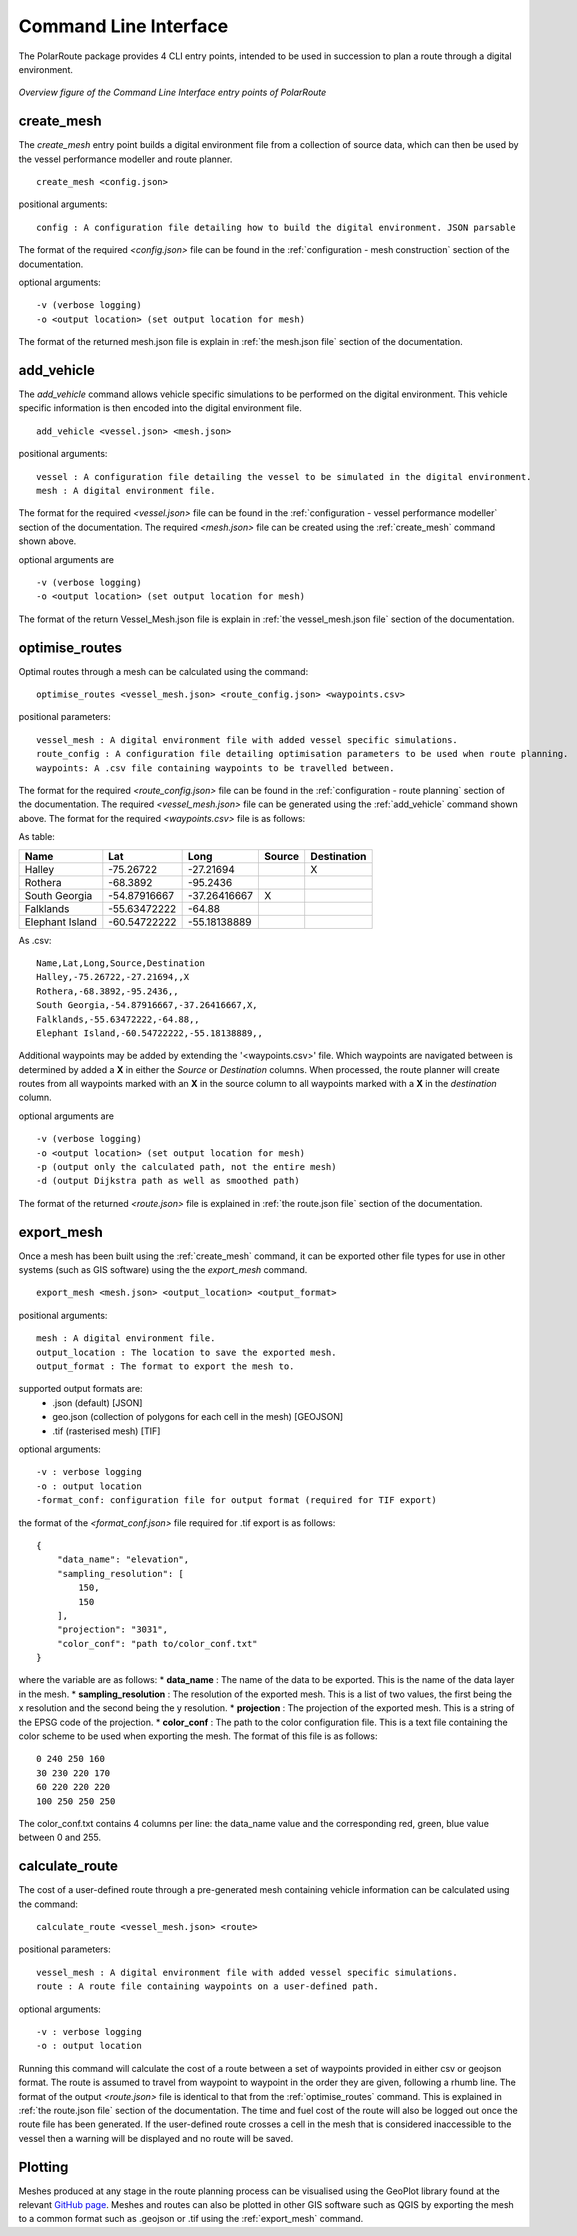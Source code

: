 ###############################
Command Line Interface
###############################

The PolarRoute package provides 4 CLI entry points, intended to be used in succession to plan a route through a digital environment.

.. figure:: ./Figures/PolarRoute_CLI.png
   :align: center
   :width: 700

   *Overview figure of the Command Line Interface entry points of PolarRoute*

^^^^^^^^^^^^^^^^^^
create_mesh
^^^^^^^^^^^^^^^^^^
The *create_mesh* entry point builds a digital environment file from a collection of source data, which can then be used
by the vessel performance modeller and route planner. 

::

    create_mesh <config.json>

positional arguments:

::

    config : A configuration file detailing how to build the digital environment. JSON parsable

The format of the required *<config.json>* file can be found in the :ref:`configuration - mesh construction` section of the documentation.

optional arguments:

::

    -v (verbose logging)
    -o <output location> (set output location for mesh)


The format of the returned mesh.json file is explain in :ref:`the mesh.json file` section of the documentation.

^^^^^^^^^^^^^^^^^^^^^^^^^^^^^^^^^^
add_vehicle
^^^^^^^^^^^^^^^^^^^^^^^^^^^^^^^^^^
The *add_vehicle* command allows vehicle specific simulations to be performed on the digital environment. This vehicle specific
information is then encoded into the digital environment file.

::

    add_vehicle <vessel.json> <mesh.json>

positional arguments:

::

    vessel : A configuration file detailing the vessel to be simulated in the digital environment.
    mesh : A digital environment file.

The format for the required *<vessel.json>* file can be found in the :ref:`configuration - vessel performance modeller` section of the documentation.
The required *<mesh.json>* file can be created using the :ref:`create_mesh` command shown above.

optional arguments are

::

    -v (verbose logging)
    -o <output location> (set output location for mesh)

The format of the return Vessel_Mesh.json file is explain in :ref:`the vessel_mesh.json file` section of the documentation.

^^^^^^^^^^^^^^^^^^
optimise_routes
^^^^^^^^^^^^^^^^^^
Optimal routes through a mesh can be calculated using the command:

::

    optimise_routes <vessel_mesh.json> <route_config.json> <waypoints.csv>

positional parameters:

::

    vessel_mesh : A digital environment file with added vessel specific simulations.
    route_config : A configuration file detailing optimisation parameters to be used when route planning.
    waypoints: A .csv file containing waypoints to be travelled between.


The format for the required *<route_config.json>* file can be found in the :ref:`configuration - route planning` section of the documentation.
The required *<vessel_mesh.json>* file can be generated using the :ref:`add_vehicle` command shown above.
The format for the required *<waypoints.csv>* file is as follows:

As table:

+------------------+---------------+---------------+---------+---------------+
| Name             | Lat           | Long          | Source  | Destination   |
+==================+===============+===============+=========+===============+
| Halley           | -75.26722     | -27.21694     |         | X             |
+------------------+---------------+---------------+---------+---------------+
| Rothera          | -68.3892      | -95.2436      |         |               |
+------------------+---------------+---------------+---------+---------------+
| South Georgia    | -54.87916667  | -37.26416667  | X       |               |
+------------------+---------------+---------------+---------+---------------+
| Falklands        | -55.63472222  | -64.88        |         |               |
+------------------+---------------+---------------+---------+---------------+
| Elephant Island  | -60.54722222  | -55.18138889  |         |               |
+------------------+---------------+---------------+---------+---------------+

As .csv:

::

    Name,Lat,Long,Source,Destination
    Halley,-75.26722,-27.21694,,X
    Rothera,-68.3892,-95.2436,,
    South Georgia,-54.87916667,-37.26416667,X,
    Falklands,-55.63472222,-64.88,,
    Elephant Island,-60.54722222,-55.18138889,,

Additional waypoints may be added by extending the '<waypoints.csv>' file. Which waypoints are navigated between is determined by 
added a **X** in either the *Source* or *Destination* columns. When processed, the route planner will create routes from all 
waypoints marked with an **X** in the source column to all waypoints marked with a **X** in the *destination* column. 

optional arguments are

::

    -v (verbose logging)
    -o <output location> (set output location for mesh)
    -p (output only the calculated path, not the entire mesh)
    -d (output Dijkstra path as well as smoothed path)


The format of the returned *<route.json>* file is explained in :ref:`the route.json file` section of the documentation.

^^^^^^^^^^^^^^^^^^
export_mesh
^^^^^^^^^^^^^^^^^^
Once a mesh has been built using the :ref:`create_mesh` command, it can be exported other file types for 
use in other systems (such as GIS software) using the the *export_mesh* command.

::

    export_mesh <mesh.json> <output_location> <output_format> 

positional arguments:

::

    mesh : A digital environment file.
    output_location : The location to save the exported mesh.
    output_format : The format to export the mesh to.


supported output formats are:
  * .json (default) [JSON]
  * geo.json (collection of polygons for each cell in the mesh) [GEOJSON]
  * .tif (rasterised mesh) [TIF]

optional arguments:

::

    -v : verbose logging
    -o : output location
    -format_conf: configuration file for output format (required for TIF export)

the format of the *<format_conf.json>* file required for .tif export is as follows:

::

    {
        "data_name": "elevation",
        "sampling_resolution": [
            150,
            150
        ],
        "projection": "3031",
        "color_conf": "path to/color_conf.txt"
    }

where the variable are as follows:
* **data_name** : The name of the data to be exported. This is the name of the data layer in the mesh.
* **sampling_resolution** : The resolution of the exported mesh. This is a list of two values, the first being the x resolution and the second being the y resolution.
* **projection** : The projection of the exported mesh. This is a string of the EPSG code of the projection.
* **color_conf** : The path to the color configuration file. This is a text file containing the color scheme to be used when exporting the mesh. The format of this file is as follows:
                                    
::

    0 240 250 160  
    30 230 220 170  
    60 220 220 220 
    100 250 250 250 

The color_conf.txt contains 4 columns per line: the data_name value and the 
corresponding red, green, blue value between 0 and 255.

^^^^^^^^^^^^^^^^^^
calculate_route
^^^^^^^^^^^^^^^^^^
The cost of a user-defined route through a pre-generated mesh containing vehicle information can be calculated using the command:

::

    calculate_route <vessel_mesh.json> <route>

positional parameters:

::

    vessel_mesh : A digital environment file with added vessel specific simulations.
    route : A route file containing waypoints on a user-defined path.

optional arguments:

::

    -v : verbose logging
    -o : output location

Running this command will calculate the cost of a route between a set of waypoints provided in either csv or geojson
format. The route is assumed to travel from waypoint to waypoint in the order they are given, following a rhumb line.
The format of the output *<route.json>* file is identical to that from the :ref:`optimise_routes` command.
This is explained in :ref:`the route.json file` section of the documentation. The time and fuel cost of the route will
also be logged out once the route file has been generated. If the user-defined route crosses a cell in the mesh that is
considered inaccessible to the vessel then a warning will be displayed and no route will be saved.

^^^^^^^^^^^^^^^^^^
Plotting
^^^^^^^^^^^^^^^^^^
Meshes produced at any stage in the route planning process can be visualised using the GeoPlot 
library found at the relevant `GitHub page <https://github.com/antarctica/GeoPlot>`_. Meshes and routes can also be
plotted in other GIS software such as QGIS by exporting the mesh to a common format such as .geojson or .tif using
the :ref:`export_mesh` command.
